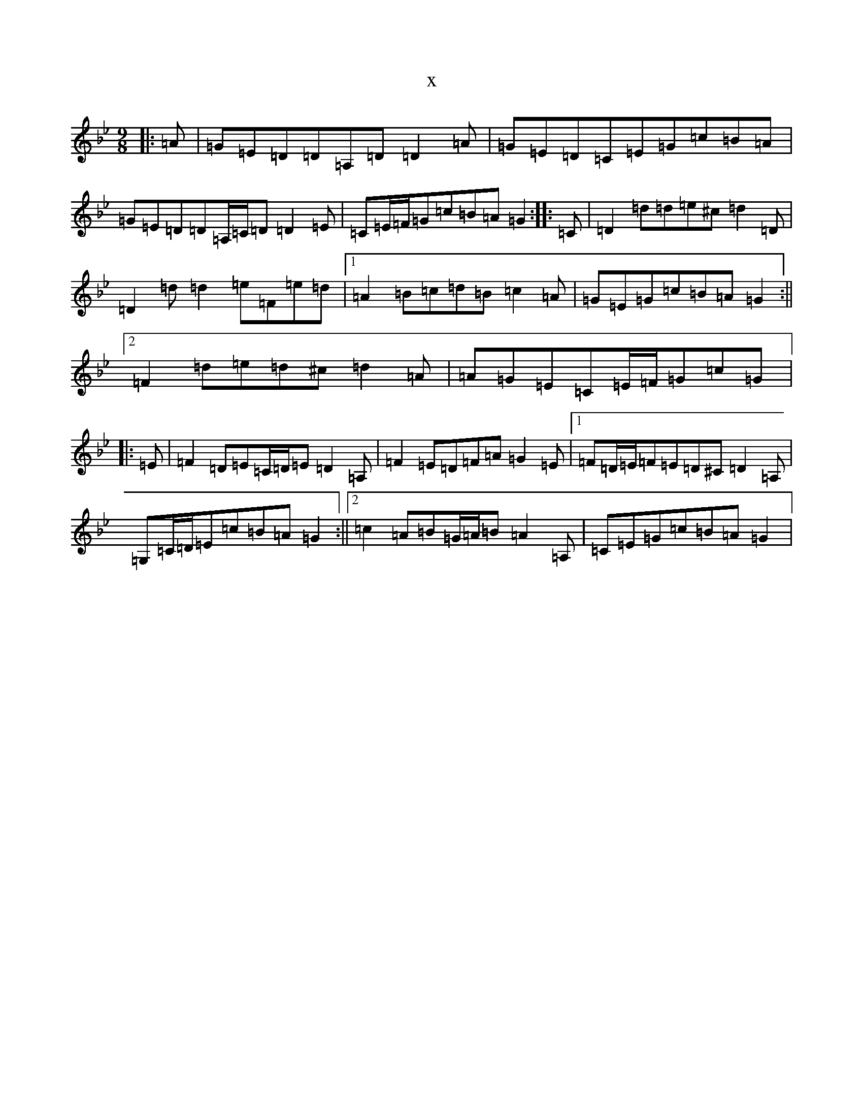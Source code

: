 X:224
T:x
L:1/8
M:9/8
K: C Dorian
|:=A|=G=E=D=D=A,=D=D2=A|=G=E=D=C=E=G=c=B=A|=G=E=D=D=A,/2=C/2=D=D2=E|=C=E/2=F/2=G=c=B=A=G2:||:=C|=D2=d=d=e^c=d2=D|=D2=d=d2=e=F=e=d|1=A2=B=c=d=B=c2=A|=G=E=G=c=B=A=G2:||2=F2=d=e=d^c=d2=A|=A=G=E=C=E/2=F/2=G=c=G|:=E|=F2=D=E=C/2=D/2=E=D2=A,|=F2=E=D=F=A=G2=E|1=F=D/2=E/2=F=E=D^C=D2=A,|=G,=C/2=D/2=E=c=B=A=G2:||2=c2=A=B=G/2=A/2=B=A2=A,|=C=E=G=c=B=A=G2|